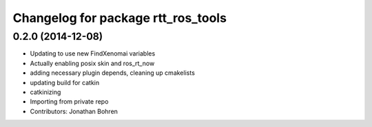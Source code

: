 ^^^^^^^^^^^^^^^^^^^^^^^^^^^^^^^^^^^
Changelog for package rtt_ros_tools
^^^^^^^^^^^^^^^^^^^^^^^^^^^^^^^^^^^

0.2.0 (2014-12-08)
------------------
* Updating to use new FindXenomai variables
* Actually enabling posix skin and ros_rt_now
* adding necessary plugin depends, cleaning up cmakelists
* updating build for catkin
* catkinizing
* Importing from private repo
* Contributors: Jonathan Bohren
